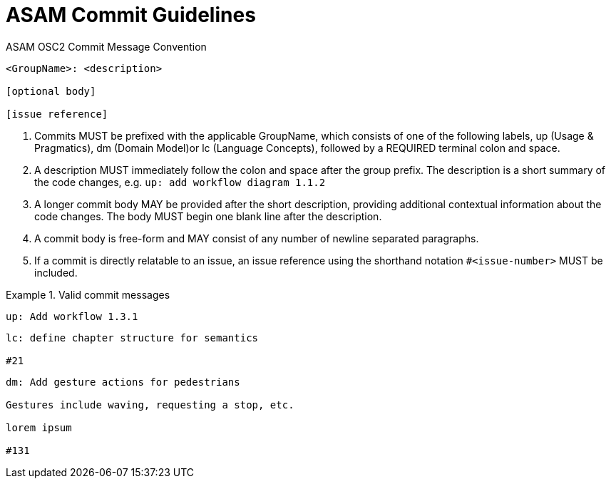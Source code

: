 = ASAM Commit Guidelines
:toc:

.ASAM OSC2 Commit Message Convention
----
<GroupName>: <description>

[optional body]

[issue reference]
----
. Commits MUST be prefixed with the applicable GroupName, which consists of one of the following labels, up (Usage & Pragmatics), dm (Domain Model)or lc (Language Concepts), followed by a REQUIRED terminal colon and space.
. A description MUST immediately follow the colon and space after the group prefix. The description is a short summary of the code changes, e.g. ``up: add workflow diagram 1.1.2``
. A longer commit body MAY be provided after the short description, providing additional contextual information about the code changes. The body MUST begin one blank line after the description.
. A commit body is free-form and MAY consist of any number of newline separated paragraphs.
. If a commit is directly relatable to an issue, an issue reference using the shorthand notation ``#<issue-number>`` MUST be included. 

.Valid commit messages
====
----
up: Add workflow 1.3.1
----
----
lc: define chapter structure for semantics

#21
----
----
dm: Add gesture actions for pedestrians

Gestures include waving, requesting a stop, etc.

lorem ipsum

#131
----
====
